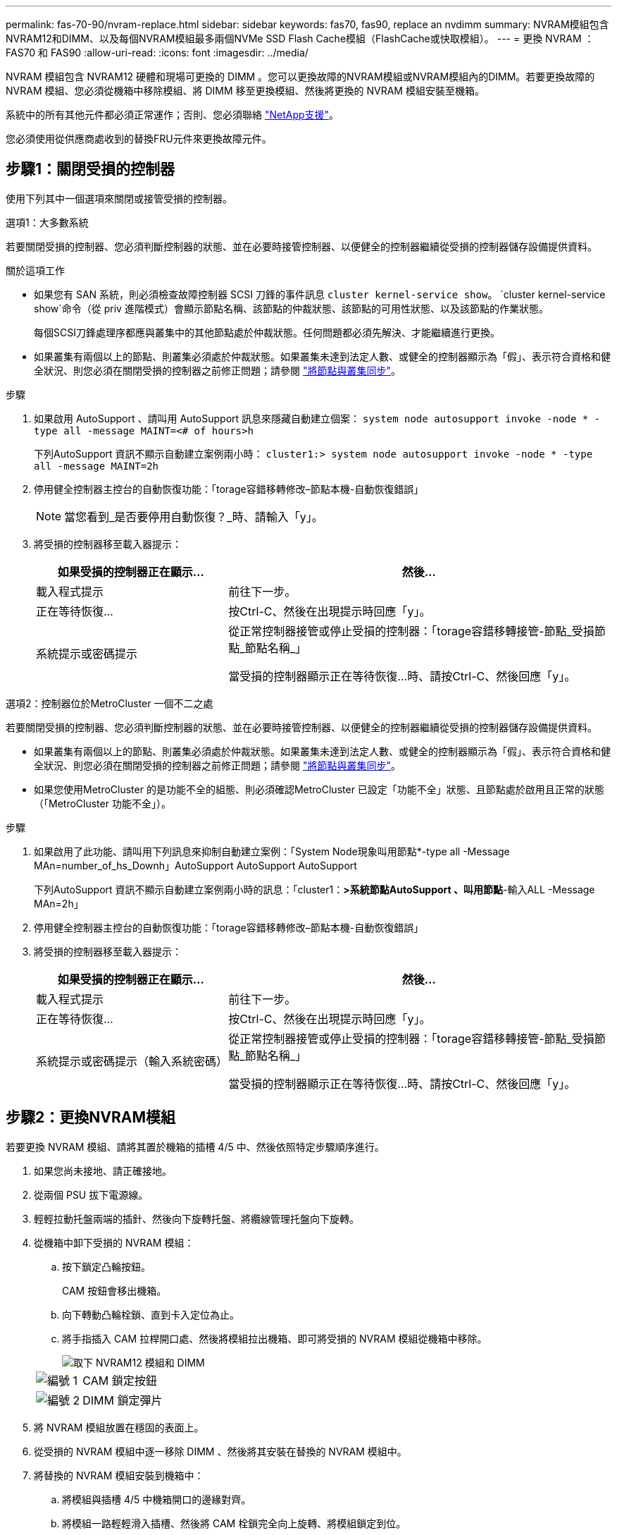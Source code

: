 ---
permalink: fas-70-90/nvram-replace.html 
sidebar: sidebar 
keywords: fas70, fas90, replace an nvdimm 
summary: NVRAM模組包含NVRAM12和DIMM、以及每個NVRAM模組最多兩個NVMe SSD Flash Cache模組（FlashCache或快取模組）。 
---
= 更換 NVRAM ： FAS70 和 FAS90
:allow-uri-read: 
:icons: font
:imagesdir: ../media/


[role="lead"]
NVRAM 模組包含 NVRAM12 硬體和現場可更換的 DIMM 。您可以更換故障的NVRAM模組或NVRAM模組內的DIMM。若要更換故障的 NVRAM 模組、您必須從機箱中移除模組、將 DIMM 移至更換模組、然後將更換的 NVRAM 模組安裝至機箱。

系統中的所有其他元件都必須正常運作；否則、您必須聯絡 https://support.netapp.com["NetApp支援"]。

您必須使用從供應商處收到的替換FRU元件來更換故障元件。



== 步驟1：關閉受損的控制器

使用下列其中一個選項來關閉或接管受損的控制器。

[role="tabbed-block"]
====
.選項1：大多數系統
--
若要關閉受損的控制器、您必須判斷控制器的狀態、並在必要時接管控制器、以便健全的控制器繼續從受損的控制器儲存設備提供資料。

.關於這項工作
* 如果您有 SAN 系統，則必須檢查故障控制器 SCSI 刀鋒的事件訊息  `cluster kernel-service show`。 `cluster kernel-service show`命令（從 priv 進階模式）會顯示節點名稱、該節點的仲裁狀態、該節點的可用性狀態、以及該節點的作業狀態。
+
每個SCSI刀鋒處理序都應與叢集中的其他節點處於仲裁狀態。任何問題都必須先解決、才能繼續進行更換。

* 如果叢集有兩個以上的節點、則叢集必須處於仲裁狀態。如果叢集未達到法定人數、或健全的控制器顯示為「假」、表示符合資格和健全狀況、則您必須在關閉受損的控制器之前修正問題；請參閱 link:https://docs.netapp.com/us-en/ontap/system-admin/synchronize-node-cluster-task.html?q=Quorum["將節點與叢集同步"^]。


.步驟
. 如果啟用 AutoSupport 、請叫用 AutoSupport 訊息來隱藏自動建立個案： `system node autosupport invoke -node * -type all -message MAINT=<# of hours>h`
+
下列AutoSupport 資訊不顯示自動建立案例兩小時： `cluster1:> system node autosupport invoke -node * -type all -message MAINT=2h`

. 停用健全控制器主控台的自動恢復功能：「torage容錯移轉修改–節點本機-自動恢復錯誤」
+

NOTE: 當您看到_是否要停用自動恢復？_時、請輸入「y」。

. 將受損的控制器移至載入器提示：
+
[cols="1,2"]
|===
| 如果受損的控制器正在顯示... | 然後... 


 a| 
載入程式提示
 a| 
前往下一步。



 a| 
正在等待恢復...
 a| 
按Ctrl-C、然後在出現提示時回應「y」。



 a| 
系統提示或密碼提示
 a| 
從正常控制器接管或停止受損的控制器：「torage容錯移轉接管-節點_受損節點_節點名稱_」

當受損的控制器顯示正在等待恢復...時、請按Ctrl-C、然後回應「y」。

|===


--
.選項2：控制器位於MetroCluster 一個不二之處
--
若要關閉受損的控制器、您必須判斷控制器的狀態、並在必要時接管控制器、以便健全的控制器繼續從受損的控制器儲存設備提供資料。

* 如果叢集有兩個以上的節點、則叢集必須處於仲裁狀態。如果叢集未達到法定人數、或健全的控制器顯示為「假」、表示符合資格和健全狀況、則您必須在關閉受損的控制器之前修正問題；請參閱 link:https://docs.netapp.com/us-en/ontap/system-admin/synchronize-node-cluster-task.html?q=Quorum["將節點與叢集同步"^]。
* 如果您使用MetroCluster 的是功能不全的組態、則必須確認MetroCluster 已設定「功能不全」狀態、且節點處於啟用且正常的狀態（「MetroCluster 功能不全」）。


.步驟
. 如果啟用了此功能、請叫用下列訊息來抑制自動建立案例：「System Node現象叫用節點*-type all -Message MAn=number_of_hs_Downh」AutoSupport AutoSupport AutoSupport
+
下列AutoSupport 資訊不顯示自動建立案例兩小時的訊息：「cluster1：*>系統節點AutoSupport 、叫用節點*-輸入ALL -Message MAn=2h」

. 停用健全控制器主控台的自動恢復功能：「torage容錯移轉修改–節點本機-自動恢復錯誤」
. 將受損的控制器移至載入器提示：
+
[cols="1,2"]
|===
| 如果受損的控制器正在顯示... | 然後... 


 a| 
載入程式提示
 a| 
前往下一步。



 a| 
正在等待恢復...
 a| 
按Ctrl-C、然後在出現提示時回應「y」。



 a| 
系統提示或密碼提示（輸入系統密碼）
 a| 
從正常控制器接管或停止受損的控制器：「torage容錯移轉接管-節點_受損節點_節點名稱_」

當受損的控制器顯示正在等待恢復...時、請按Ctrl-C、然後回應「y」。

|===


--
====


== 步驟2：更換NVRAM模組

若要更換 NVRAM 模組、請將其置於機箱的插槽 4/5 中、然後依照特定步驟順序進行。

. 如果您尚未接地、請正確接地。
. 從兩個 PSU 拔下電源線。
. 輕輕拉動托盤兩端的插針、然後向下旋轉托盤、將纜線管理托盤向下旋轉。
. 從機箱中卸下受損的 NVRAM 模組：
+
.. 按下鎖定凸輪按鈕。
+
CAM 按鈕會移出機箱。

.. 向下轉動凸輪栓鎖、直到卡入定位為止。
.. 將手指插入 CAM 拉桿開口處、然後將模組拉出機箱、即可將受損的 NVRAM 模組從機箱中移除。
+
image::../media/drw_a1k_nvram12_remove_replace_ieops-1380.svg[取下 NVRAM12 模組和 DIMM]

+
[cols="1,4"]
|===


| image:../media/legend_icon_01.png["編號 1"]  a| 
CAM 鎖定按鈕



 a| 
image:../media/legend_icon_02.png["編號 2"]
| DIMM 鎖定彈片 
|===


. 將 NVRAM 模組放置在穩固的表面上。
. 從受損的 NVRAM 模組中逐一移除 DIMM 、然後將其安裝在替換的 NVRAM 模組中。
. 將替換的 NVRAM 模組安裝到機箱中：
+
.. 將模組與插槽 4/5 中機箱開口的邊緣對齊。
.. 將模組一路輕輕滑入插槽、然後將 CAM 栓鎖完全向上旋轉、將模組鎖定到位。


. 可重新連接 PSU 。
. 將纜線管理承載器向上旋轉至關閉位置。




== 步驟3：更換NVRAM DIMM

若要更換 NVRAM 模組中的 NVRAM DIMM 、您必須先移除 NVRAM 模組、然後更換目標 DIMM 。

. 如果您尚未接地、請正確接地。
. 從兩個 PSU 拔下電源線。
. 輕輕拉動托盤兩端的插針、然後向下旋轉托盤、將纜線管理托盤向下旋轉。
. 從機箱中卸下目標 NVRAM 模組。
+
image::../media/drw_a1k_nvram12_remove_replace_ieops-1380.svg[卸下 NVRAM 12 模組和 DIMM]

+
[cols="1,4"]
|===


| image:../media/legend_icon_01.png["編號 1"]  a| 
CAM 鎖定按鈕



 a| 
image:../media/legend_icon_02.png["編號 2"]
| DIMM 鎖定彈片 
|===
. 將 NVRAM 模組放置在穩固的表面上。
. 找到 NVRAM 模組內要更換的 DIMM 。
+

NOTE: 請參閱 NVRAM 模組側邊的 FRU 對應標籤、以判斷 DIMM 插槽 1 和 2 的位置。

. 按下 DIMM 鎖定彈片並將 DIMM 從插槽中取出、以卸下 DIMM 。
. 將DIMM對齊插槽、然後將DIMM輕推入插槽、直到鎖定彈片鎖定到位、即可安裝替換DIMM。
. 將 NVRAM 模組安裝至機箱：
+
.. 將模組輕輕滑入插槽、直到凸輪閂鎖開始與 I/O 凸輪銷接合、然後將凸輪閂鎖完全向上旋轉、將模組鎖定到位。


. 可重新連接 PSU 。
. 將纜線管理承載器向上旋轉至關閉位置。




== 步驟 4 ：重新啟動控制器

更換FRU之後、您必須重新啟動控制器模組。

. 若要從載入程式提示字元啟動 ONTAP 、請輸入 _by_ 。




== 步驟5：重新指派磁碟

您必須在開機控制器時確認系統 ID 變更、然後確認變更已實作。


CAUTION: 只有在更換 NVRAM 模組時才需要重新指派磁碟、而且不適用於 NVRAM DIMM 更換。

.步驟
. 如果控制器處於維護模式（顯示 `*>` 提示）、請結束維護模式、並前往載入程式提示： _halt _
. 在控制器的載入器提示字元中、啟動控制器、並在系統 ID 不相符而提示覆寫系統 ID 時輸入 _y_ 。
. 等待恢復 ... 此訊息會顯示在控制器主控台上、並顯示更換模組、然後從健全的控制器確認已自動指派新的合作夥伴系統 ID ： _storage 容錯移轉 show_
+
在命令輸出中、您應該會看到一則訊息、指出受損控制器上的系統ID已變更、顯示正確的舊ID和新ID。在下列範例中、node2已完成更換、新的系統ID為151759706。

+
[listing]
----
node1:> storage failover show
                                    Takeover
Node              Partner           Possible     State Description
------------      ------------      --------     -------------------------------------
node1             node2             false        System ID changed on partner (Old:
                                                  151759755, New: 151759706), In takeover
node2             node1             -            Waiting for giveback (HA mailboxes)
----
. 退回控制器：
+
.. 從健全的控制器中、歸還更換過的控制器儲存設備： _storage 容錯移轉恢復恢復 -ofnode_node_name_
+
控制器會恢復其儲存設備並完成開機。

+
如果系統因為系統 ID 不相符而提示您置換系統 ID 、您應該輸入 _y_ 。

+

NOTE: 如果被否決、您可以考慮覆寫否決。

+
如需詳細資訊、請參閱 https://docs.netapp.com/us-en/ontap/high-availability/ha_manual_giveback.html#if-giveback-is-interrupted["手動恢復命令"^] 取代否決的主題。

.. 完成恢復後、確認 HA 配對是否正常、而且可以接管： _storage 容錯移轉 show_
+
「儲存容錯移轉show」命令的輸出不應包含在合作夥伴訊息中變更的系統ID。



. 驗證是否已正確分配磁碟：「torage disk show -所有權」
+
屬於控制器的磁碟應顯示新的系統 ID 。在下列範例中、node1擁有的磁碟現在顯示新的系統ID：151759706：

+
[listing]
----
node1:> storage disk show -ownership

Disk  Aggregate Home  Owner  DR Home  Home ID    Owner ID  DR Home ID Reserver  Pool
----- ------    ----- ------ -------- -------    -------    -------  ---------  ---
1.0.0  aggr0_1  node1 node1  -        151759706  151759706  -       151759706 Pool0
1.0.1  aggr0_1  node1 node1           151759706  151759706  -       151759706 Pool0
.
.
.
----
. 如果系統為 MetroCluster 組態、請監控控制器的狀態： MetroCluster 節點 show_
+
更換後、需要幾分鐘時間才能恢復正常狀態、此時每個控制器都會顯示已設定的狀態、並啟用DR鏡射和正常模式。MetroCluster命令輸出會 `metrocluster node show -fields node-systemid` 顯示受損系統 ID 、直到 MetroCluster 組態恢復正常狀態為止。

. 如果控制器是MetroCluster 以支援功能為基礎的組態、請MetroCluster 視所用的情況而定、確認如果原始擁有者是災難站台上的控制器、DR主ID欄位會顯示磁碟的原始擁有者。
+
如果下列兩項條件均為真、則必須執行此動作：

+
** 此功能組態處於切換狀態。MetroCluster
** 控制器是災難站台上磁碟的目前擁有者。
+
請參閱 https://docs.netapp.com/us-en/ontap-metrocluster/manage/concept_understanding_mcc_data_protection_and_disaster_recovery.html#disk-ownership-changes-during-ha-takeover-and-metrocluster-switchover-in-a-four-node-metrocluster-configuration["在HA接管期間、磁碟擁有權會有所變更、MetroCluster 而在四節點MetroCluster 的功能組態中、也會進行不全的功能切換"] 以取得更多資訊。



. 如果您的系統是 MetroCluster 組態、請確認每個控制器都已設定： MetroCluster 節點顯示 - 欄位組態狀態 _
+
[listing]
----
node1_siteA::> metrocluster node show -fields configuration-state

dr-group-id            cluster node           configuration-state
-----------            ---------------------- -------------- -------------------
1 node1_siteA          node1mcc-001           configured
1 node1_siteA          node1mcc-002           configured
1 node1_siteB          node1mcc-003           configured
1 node1_siteB          node1mcc-004           configured

4 entries were displayed.
----
. 驗證每個控制器是否存在預期的磁碟區：「vol. show -node-name」
. 如果已啟用儲存加密、則必須還原功能。
. 如果您在重新開機時停用自動接管功能、請從健全的控制器啟用： _storage 容錯移轉 modify -node-name-onreboot true_
. 如果啟用 AutoSupport 、請使用命令還原 / 恢復自動建立個案 `system node autosupport invoke -node * -type all -message MAINT=END` 。




== 步驟6：將故障零件歸還給NetApp

如套件隨附的RMA指示所述、將故障零件退回NetApp。如 https://mysupport.netapp.com/site/info/rma["零件退貨與更換"]需詳細資訊、請參閱頁面。
